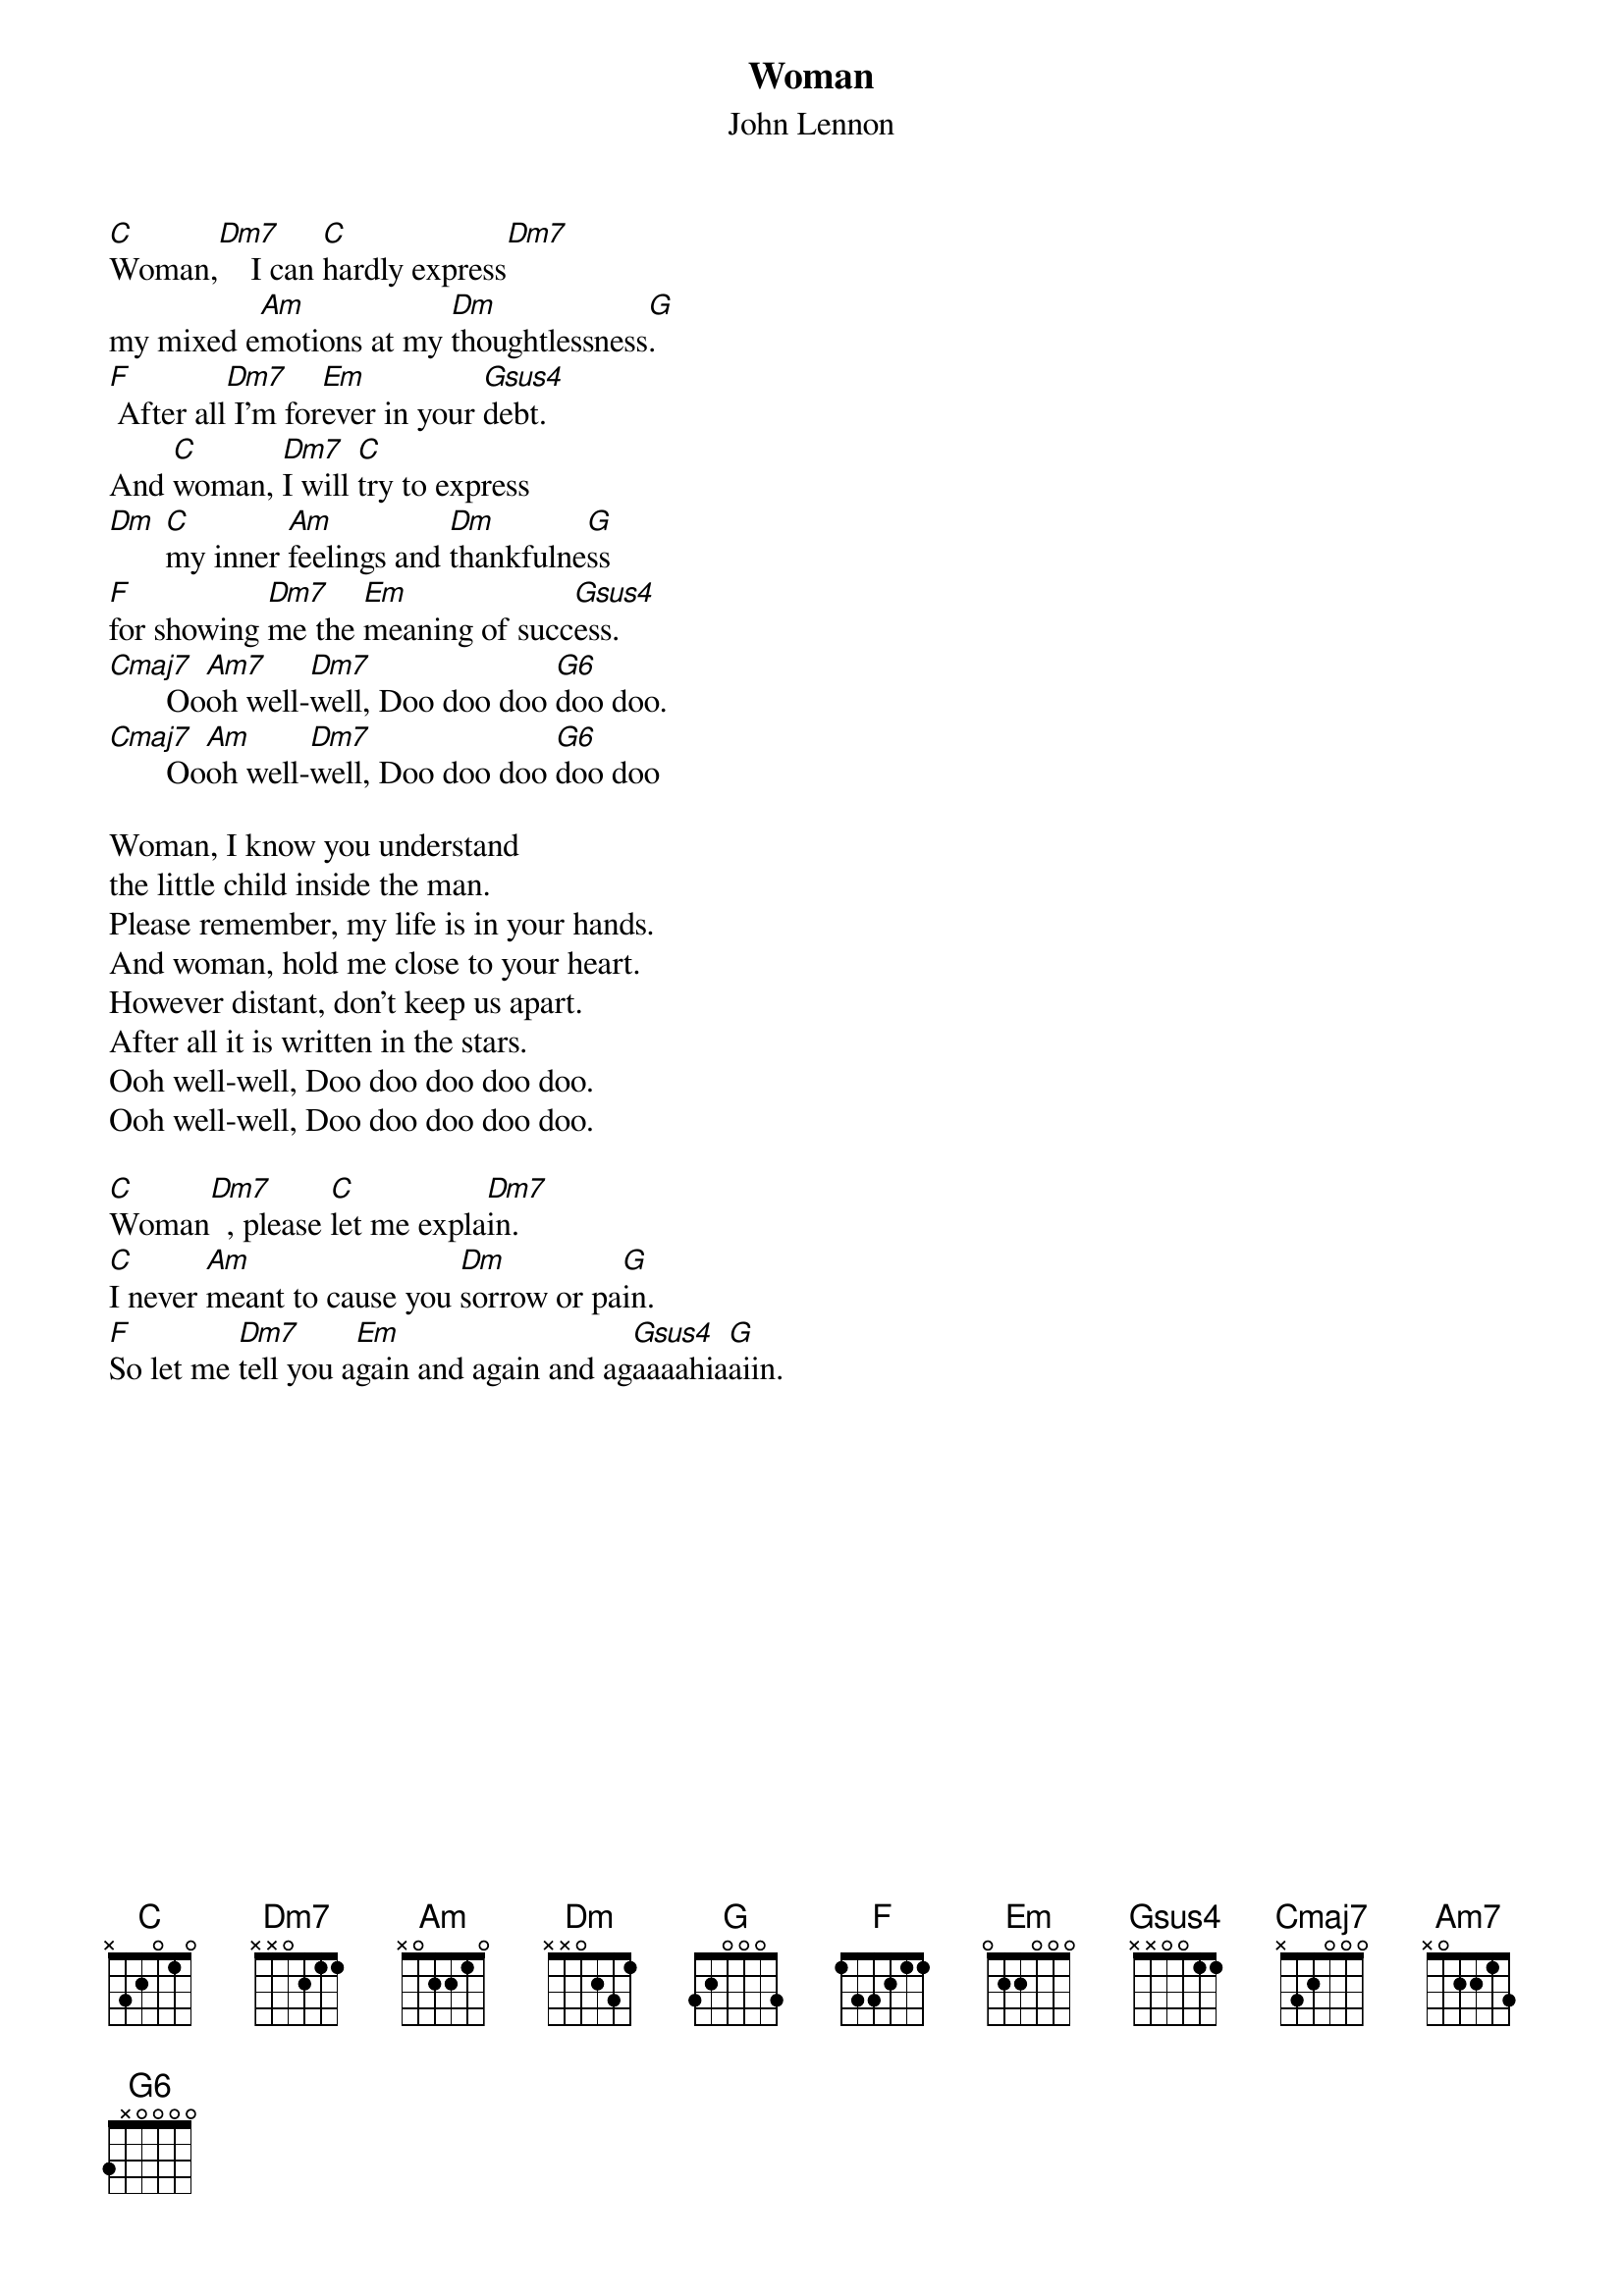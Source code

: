 # Morten Kringelbach
{t:Woman}
{st:John Lennon}

[C]Woman,[Dm7]    I can [C]hardly express[Dm7]
my mixed e[Am]motions at my [Dm]thoughtlessness[G].
[F] After all[Dm7] I'm for[Em]ever in your [Gsus4]debt.
And [C]woman, [Dm7]I will [C]try to express
[Dm] [C]my inner [Am]feelings and [Dm]thankfulne[G]ss
[F]for showing [Dm7]me the [Em]meaning of succ[Gsus4]ess.
[Cmaj7]       Oo[Am7]oh well-[Dm7]well, Doo doo doo [G6]doo doo.
[Cmaj7]       Oo[Am]oh well-[Dm7]well, Doo doo doo [G6]doo doo

Woman, I know you understand
the little child inside the man.
Please remember, my life is in your hands.
And woman, hold me close to your heart.
However distant, don't keep us apart.
After all it is written in the stars.
Ooh well-well, Doo doo doo doo doo.
Ooh well-well, Doo doo doo doo doo.

[C]Woman[Dm7]  , please [C]let me expla[Dm7]in.
[C]I never [Am]meant to cause you [Dm]sorrow or pa[G]in.
[F]So let me [Dm7]tell you a[Em]gain and again and ag[Gsus4]aaaahia[G]aiin.
